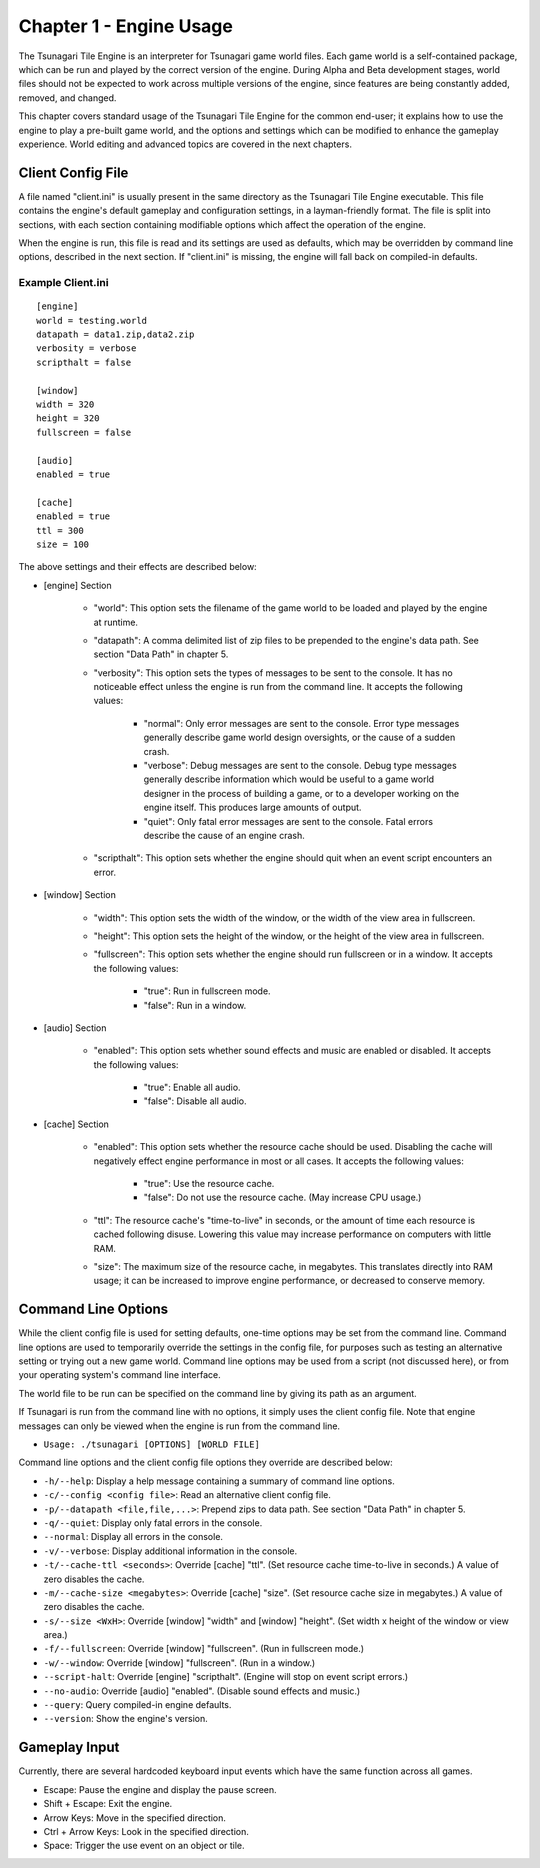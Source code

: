 ************************
Chapter 1 - Engine Usage
************************

The Tsunagari Tile Engine is an interpreter for Tsunagari game world files. Each game world is a self-contained package, which can be run and played by the correct version of the engine. During Alpha and Beta development stages, world files should not be expected to work across multiple versions of the engine, since features are being constantly added, removed, and changed.

This chapter covers standard usage of the Tsunagari Tile Engine for the common end-user; it explains how to use the engine to play a pre-built game world, and the options and settings which can be modified to enhance the gameplay experience. World editing and advanced topics are covered in the next chapters.

Client Config File
==================

A file named "client.ini" is usually present in the same directory as the Tsunagari Tile Engine executable. This file contains the engine's default gameplay and configuration settings, in a layman-friendly format. The file is split into sections, with each section containing modifiable options which affect the operation of the engine.

When the engine is run, this file is read and its settings are used as defaults, which may be overridden by command line options, described in the next section. If "client.ini" is missing, the engine will fall back on compiled-in defaults.

Example Client.ini
------------------

::

   [engine]
   world = testing.world
   datapath = data1.zip,data2.zip
   verbosity = verbose
   scripthalt = false

   [window]
   width = 320
   height = 320
   fullscreen = false

   [audio]
   enabled = true

   [cache]
   enabled = true
   ttl = 300
   size = 100

The above settings and their effects are described below:

* [engine] Section

   * "world": This option sets the filename of the game world to be loaded and played by the engine at runtime.
   * "datapath": A comma delimited list of zip files to be prepended to the engine's data path. See section "Data Path" in chapter 5.
   * "verbosity": This option sets the types of messages to be sent to the console. It has no noticeable effect unless the engine is run from the command line. It accepts the following values:

      * "normal": Only error messages are sent to the console. Error type messages generally describe game world design oversights, or the cause of a sudden crash.
      * "verbose": Debug messages are sent to the console. Debug type messages generally describe information which would be useful to a game world designer in the process of building a game, or to a developer working on the engine itself. This produces large amounts of output.
      * "quiet": Only fatal error messages are sent to the console. Fatal errors describe the cause of an engine crash.

   * "scripthalt": This option sets whether the engine should quit when an event script encounters an error.

* [window] Section

   * "width": This option sets the width of the window, or the width of the view area in fullscreen.
   * "height": This option sets the height of the window, or the height of the view area in fullscreen.
   * "fullscreen": This option sets whether the engine should run fullscreen or in a window. It accepts the following values:

      * "true": Run in fullscreen mode.
      * "false": Run in a window.

* [audio] Section

   * "enabled": This option sets whether sound effects and music are enabled or disabled. It accepts the following values:

      * "true": Enable all audio.
      * "false": Disable all audio.

* [cache] Section

   * "enabled": This option sets whether the resource cache should be used. Disabling the cache will negatively effect engine performance in most or all cases. It accepts the following values:

      * "true": Use the resource cache.
      * "false": Do not use the resource cache. (May increase CPU usage.)

   * "ttl": The resource cache's "time-to-live" in seconds, or the amount of time each resource is cached following disuse. Lowering this value may increase performance on computers with little RAM.
   * "size": The maximum size of the resource cache, in megabytes. This translates directly into RAM usage; it can be increased to improve engine performance, or decreased to conserve memory.

Command Line Options
====================

While the client config file is used for setting defaults, one-time options may be set from the command line. Command line options are used to temporarily override the settings in the config file, for purposes such as testing an alternative setting or trying out a new game world. Command line options may be used from a script (not discussed here), or from your operating system's command line interface.

The world file to be run can be specified on the command line by giving its path as an argument.

If Tsunagari is run from the command line with no options, it simply uses the client config file. Note that engine messages can only be viewed when the engine is run from the command line.

* ``Usage: ./tsunagari [OPTIONS] [WORLD FILE]``

Command line options and the client config file options they override are described below:

* ``-h/--help``: Display a help message containing a summary of command line options.
* ``-c/--config <config file>``: Read an alternative client config file.
* ``-p/--datapath <file,file,...>``: Prepend zips to data path. See section "Data Path" in chapter 5.
* ``-q/--quiet``: Display only fatal errors in the console.
* ``--normal``: Display all errors in the console.
* ``-v/--verbose``: Display additional information in the console.
* ``-t/--cache-ttl <seconds>``: Override [cache] "ttl". (Set resource cache time-to-live in seconds.) A value of zero disables the cache.
* ``-m/--cache-size <megabytes>``: Override [cache] "size". (Set resource cache size in megabytes.) A value of zero disables the cache.
* ``-s/--size <WxH>``: Override [window] "width" and [window] "height". (Set width x height of the window or view area.)
* ``-f/--fullscreen``: Override [window] "fullscreen". (Run in fullscreen mode.)
* ``-w/--window``: Override [window] "fullscreen". (Run in a window.)
* ``--script-halt``: Override [engine] "scripthalt". (Engine will stop on event script errors.)
* ``--no-audio``: Override [audio] "enabled". (Disable sound effects and music.)
* ``--query``: Query compiled-in engine defaults.
* ``--version``: Show the engine's version.

Gameplay Input
==============

Currently, there are several hardcoded keyboard input events which have the same function across all games.

* Escape: Pause the engine and display the pause screen.
* Shift + Escape: Exit the engine.
* Arrow Keys: Move in the specified direction.
* Ctrl + Arrow Keys: Look in the specified direction.
* Space: Trigger the use event on an object or tile.

